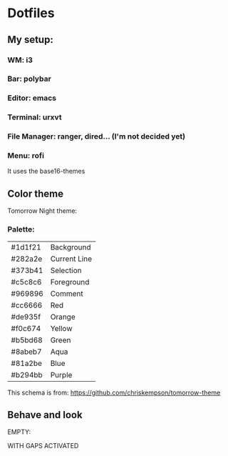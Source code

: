 * Dotfiles

** My setup:

*** WM: *i3*

*** Bar: *polybar*

*** Editor: *emacs*

*** Terminal: *urxvt*

*** File Manager: *ranger, dired... (I'm not decided yet)*

*** Menu: *rofi*

It uses the base16-themes

** Color theme

Tomorrow Night theme:

*** Palette:

#+NAME:   fig:SED-HR4049
[[./pic/Tomorrow-Night-Palette.png]]

| #1d1f21 | Background   |
| #282a2e | Current Line |
| #373b41 | Selection    |
| #c5c8c6 | Foreground   |
| #969896 | Comment      |
| #cc6666 | Red          |
| #de935f | Orange       |
| #f0c674 | Yellow       |
| #b5bd68 | Green        |
| #8abeb7 | Aqua         |
| #81a2be | Blue         |
| #b294bb | Purple       |

This schema is from: [[https://github.com/chriskempson/tomorrow-theme]]

** Behave and look

EMPTY:
#+NAME:   fig:SED-HR4049
[[./pic/empty.png]]

WITH GAPS ACTIVATED
#+NAME:   fig:SED-HR4049
[[./pic/gaps.png]]
